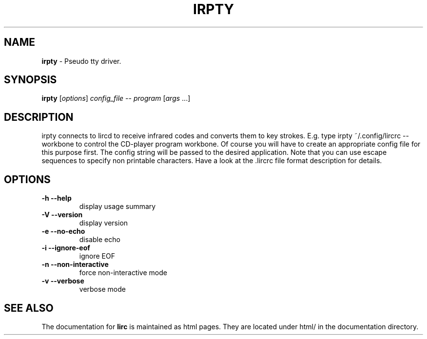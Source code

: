 .TH IRPTY "1" "Last change: Aug 2015" "irpty 0.10.1" "User Commands"
.SH NAME
.P
\fBirpty\fR - Pseudo tty driver.
.SH SYNOPSIS
.B irpty
[\fIoptions\fR] \fIconfig_file -- program \fR[\fIargs \fR...]
.SH DESCRIPTION
.P
irpty connects to lircd to receive infrared codes and converts them to
key strokes. E.g. type irpty ~/.config/lircrc \-\- workbone to control the
CD-player program workbone. Of course you will have to create an
appropriate config file for this purpose first. The config string will
be passed to the desired application. Note that you can use escape
sequences to specify non printable characters. Have a look at
the .lircrc file format description for details.
.SH OPTIONS
.TP
\fB\-h\fR \fB\-\-help\fR
display usage summary
.TP
\fB\-V\fR \fB\-\-version\fR
display version
.TP
\fB\-e\fR \fB\-\-no\-echo\fR
disable echo
.TP
\fB\-i\fR \fB\-\-ignore\-eof\fR
ignore EOF
.TP
\fB\-n\fR \fB\-\-non\-interactive\fR
force non\-interactive mode
.TP
\fB\-v\fR \fB\-\-verbose\fR
verbose mode
.SH "SEE ALSO"
.P
The documentation for \fBlirc\fR
is maintained as html pages. They are located under html/ in the
documentation directory.
